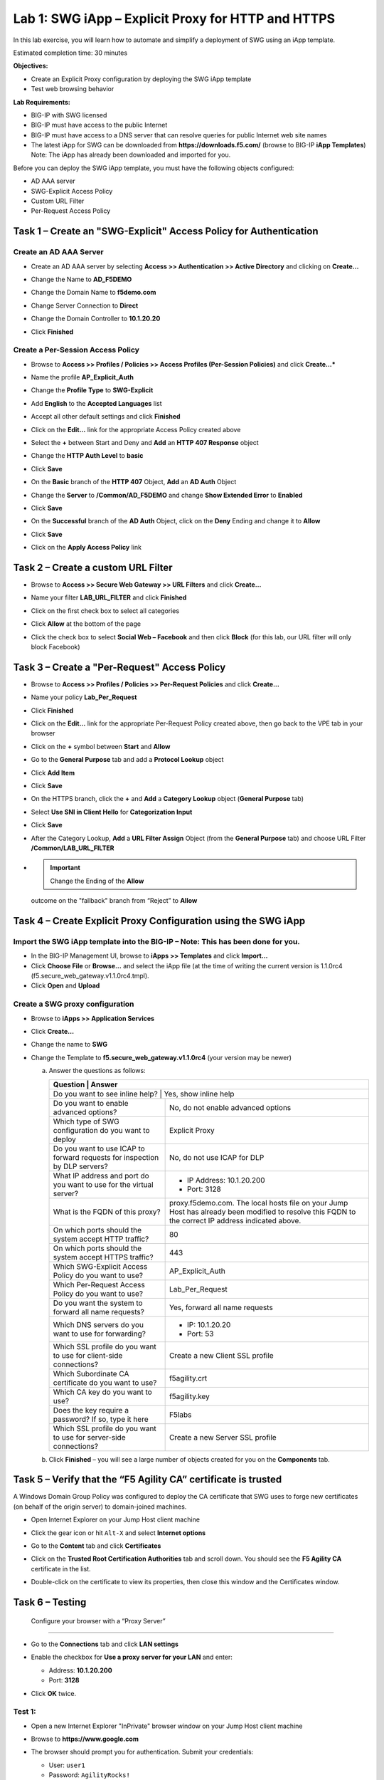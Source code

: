 Lab 1: SWG iApp – Explicit Proxy for HTTP and HTTPS
===================================================

In this lab exercise, you will learn how to automate and simplify a
deployment of SWG using an iApp template.

Estimated completion time: 30 minutes

**Objectives:**

-  Create an Explicit Proxy configuration by deploying the SWG iApp
   template

-  Test web browsing behavior

**Lab Requirements:**

-  BIG-IP with SWG licensed

-  BIG-IP must have access to the public Internet

-  BIG-IP must have access to a DNS server that can resolve queries for
   public Internet web site names

-  The latest iApp for SWG can be downloaded from
   **https://downloads.f5.com/** (browse to BIG-IP **iApp
   Templates**) Note: The iApp has already been downloaded and
   imported for you.

Before you can deploy the SWG iApp template, you must have the following
objects configured:

-  AD AAA server

-  SWG-Explicit Access Policy

-  Custom URL Filter

-  Per-Request Access Policy

Task 1 – Create an "SWG-Explicit" Access Policy for Authentication
------------------------------------------------------------------

Create an AD AAA Server
~~~~~~~~~~~~~~~~~~~~~~~

-  Create an AD AAA server by selecting **Access >> Authentication >>
   Active Directory** and clicking on **Create...**

-  Change the Name to **AD\_F5DEMO**

-  Change the Domain Name to **f5demo.com**

-  Change Server Connection to **Direct**

-  Change the Domain Controller to **10.1.20.20**

-  Click **Finished**

   |image1|

Create a Per-Session Access Policy
~~~~~~~~~~~~~~~~~~~~~~~~~~~~~~~~~~

-  Browse to **Access >> Profiles / Policies >> Access Profiles
   (Per-Session Policies)** and click **Create...***

-  Name the profile **AP_Explicit_Auth**

-  Change the **Profile** **Type** to **SWG-Explicit**

-  Add **English** to the **Accepted Languages** list

-  Accept all other default settings and click **Finished**

-  Click on the **Edit…** link for the appropriate Access Policy created above

   |image2|

-  Select the **+** between Start and Deny and **Add**
   an **HTTP 407 Response** object

   |image3|

-  Change the **HTTP Auth Level** to **basic**

   |image4|

-  Click **Save**

-  On the **Basic** branch of the **HTTP 407** Object, **Add**
   an **AD Auth** Object

   |image5|

-  Change the **Server** to **/Common/AD_F5DEMO** and change
   **Show Extended Error** to **Enabled**

   |image6|

-  Click **Save**

-  On the **Successful** branch of the **AD Auth** Object, click on the
   **Deny** Ending and change it to **Allow**

-  Click **Save**

-  Click on the **Apply Access Policy** link

   |image7|

Task 2 – Create a custom URL Filter
-----------------------------------

-  Browse to **Access >> Secure Web Gateway >> URL Filters** and
   click **Create...**

-  Name your filter **LAB_URL_FILTER** and click **Finished**

-  Click on the first check box to select all categories

   |image8|

-  Click **Allow** at the bottom of the page

   |image9|

-  Click the check box to select **Social Web – Facebook** and then click
   **Block** (for this lab, our URL filter will only block Facebook)

   |image10|

Task 3 – Create a "Per-Request" Access Policy
---------------------------------------------

-  Browse to **Access >> Profiles / Policies >> Per-Request
   Policies** and click **Create...**

-  Name your policy **Lab_Per_Request**

-  Click **Finished**

-  Click on the **Edit…** link for the appropriate Per-Request Policy created
   above, then go back to the VPE tab in your browser

   |image11|

-  Click on the **+** symbol between **Start** and **Allow**

-  Go to the **General Purpose** tab and add a **Protocol
   Lookup** object

   |image12|

-  Click **Add Item**

-  Click **Save**

-  On the HTTPS branch, click the **+** and **Add** a
   **Category Lookup** object (**General Purpose** tab)

   |image13|

-  Select **Use SNI in Client Hello** for **Categorization Input**

-  Click **Save**

-  After the Category Lookup, **Add** a **URL Filter Assign** Object
   (from the **General Purpose** tab) and choose URL Filter
   **/Common/LAB_URL_FILTER**

   |image14|

-  .. IMPORTANT:: Change the Ending of the **Allow**
   outcome on the "fallback" branch from “Reject” to **Allow**

   |image15|

Task 4 – Create Explicit Proxy Configuration using the SWG iApp
----------------------------------------------------------------

Import the SWG iApp template into the BIG-IP – Note: This has been done for you.
~~~~~~~~~~~~~~~~~~~~~~~~~~~~~~~~~~~~~~~~~~~~~~~~~~~~~~~~~~~~~~~~~~~~~~~~~~~~~~~~

-  In the BIG-IP Management UI, browse to **iApps >> Templates** and
   click **Import...**

-  Click **Choose File** or **Browse...** and select the iApp
   file (at the time of writing the current version is 1.1.0rc4
   (f5.secure_web_gateway.v1.1.0rc4.tmpl).

-  Click **Open** and **Upload**

Create a SWG proxy configuration
~~~~~~~~~~~~~~~~~~~~~~~~~~~~~~~~

-  Browse to **iApps >> Application Services**

-  Click **Create...**

-  Change the name to **SWG**

-  Change the Template to **f5.secure_web_gateway.v1.1.0rc4**
   (your version may be newer)

   a. Answer the questions as follows:

      +--------------------------------------+---------------------------------------+
      | Question                             | Answer                                |
      +==============================================================================+
      | Do you want to see inline help?      | Yes, show inline help                 |
      +--------------------------------------+---------------------------------------+
      | Do you want to enable advanced       | No, do not enable advanced options    |
      | options?                             |                                       |
      +--------------------------------------+---------------------------------------+
      | Which type of SWG configuration do   | Explicit Proxy                        |
      | you want to deploy                   |                                       |
      +--------------------------------------+---------------------------------------+
      | Do you want to use ICAP to forward   | No, do not use ICAP for DLP           |
      | requests for inspection by DLP       |                                       |
      | servers?                             |                                       |
      +--------------------------------------+---------------------------------------+
      | What IP address and port do you want | - IP Address: 10.1.20.200             |
      | to use for the virtual server?       | - Port: 3128                          |
      +--------------------------------------+---------------------------------------+
      | What is the FQDN of this proxy?      | proxy.f5demo.com. The local hosts     |
      |                                      | file on your Jump Host has already    |
      |                                      | been modified to resolve this FQDN to |
      |                                      | the correct IP address indicated      |
      |                                      | above.                                |
      +--------------------------------------+---------------------------------------+
      | On which ports should the system     | 80                                    |
      | accept HTTP traffic?                 |                                       |
      +--------------------------------------+---------------------------------------+
      | On which ports should the system     | 443                                   |
      | accept HTTPS traffic?                |                                       |
      +--------------------------------------+---------------------------------------+
      | Which SWG-Explicit Access Policy do  | AP_Explicit_Auth                      |
      | you want to use?                     |                                       |
      +--------------------------------------+---------------------------------------+
      | Which Per-Request Access Policy do   | Lab_Per_Request                       |
      | you want to use?                     |                                       |
      +--------------------------------------+---------------------------------------+
      | Do you want the system to forward    | Yes, forward all name requests        |
      | all name requests?                   |                                       |
      +--------------------------------------+---------------------------------------+
      | Which DNS servers do you want to use | - IP: 10.1.20.20                      |
      | for forwarding?                      | - Port: 53                            |
      +--------------------------------------+---------------------------------------+
      | Which SSL profile do you want to use | Create a new Client SSL profile       |
      | for client-side connections?         |                                       |
      +--------------------------------------+---------------------------------------+
      | Which Subordinate CA certificate do  | f5agility.crt                         |
      | you want to use?                     |                                       |
      +--------------------------------------+---------------------------------------+
      | Which CA key do you want to use?     | f5agility.key                         |
      +--------------------------------------+---------------------------------------+
      | Does the key require a password? If  | F5labs                                |
      | so, type it here                     |                                       |
      +--------------------------------------+---------------------------------------+
      | Which SSL profile do you want to use | Create a new Server SSL profile       |
      | for server-side connections?         |                                       |
      +--------------------------------------+---------------------------------------+

   b. Click **Finished** – you will see a large number of objects created
      for you on the **Components** tab.

Task 5 – Verify that the “F5 Agility CA” certificate is trusted
---------------------------------------------------------------

A Windows Domain Group Policy was configured to deploy the CA
certificate that SWG uses to forge new certificates (on behalf of the
origin server) to domain-joined machines.

-  Open Internet Explorer on your Jump Host client machine

-  Click the gear icon or hit ``Alt-X`` and select
   **Internet options**

   |image16|

-  Go to the **Content** tab and click **Certificates**

-  Click on the **Trusted Root Certification Authorities** tab and
   scroll down. You should see the **F5 Agility CA** certificate in the
   list.

   |image17|

-  Double-click on the certificate to view its properties, then close
   this window and the Certificates window.

Task 6 – Testing
----------------

 Configure your browser with a “Proxy Server”
~~~~~~~~~~~~~~~~~~~~~~~~~~~~~~~~~~~~~~~~~~~~~

-  Go to the **Connections** tab and click **LAN settings**

-  Enable the checkbox for **Use a proxy server for your LAN** and enter:

   -  Address: **10.1.20.200**

   -  Port: **3128**

-  Click **OK** twice.

   |image18|

Test 1:
~~~~~~~

-  Open a new Internet Explorer "InPrivate" browser window on your Jump
   Host client machine

-  Browse to **https://www.google.com**

   |image19|

-  The browser should prompt you for authentication. Submit your
   credentials:

   -  User: ``user1``

   -  Password: ``AgilityRocks!``

-  Verify defined user has an Access Session ID

-  Browse to **Access > Overview > Active Sessions**

   |image20|

Test 2:
~~~~~~~

-  Using an InPrivate browser window from the client test
   machine, go to https://www.google.com and verify the SSL certificate
   is signed by the **F5 Agility CA** you configured in Lab 1

   |image21|

-  Using an InPrivate browser window from the client test
   machine, go to https://www.wellsfargo.com and examine the certificate
   to verify that it is signed by the same **F5 Agility CA** you
   configured in Lab 1

   |image22|

Test 3:
~~~~~~~

-  Using an InPrivate browser window from the client test
   machine, go to https://www.facebook.com and verify that you are
   instead delivered a SWG Block Page, in accordance to the URL Filter
   you configured above.

   |image23|

.. |image1| image:: /_static/class2/image3.png
   :width: 3.69928in
   :height: 4.01600in
.. |image2| image:: /_static/class2/image4.png
   :width: 5.30417in
   :height: 1.38264in
.. |image3| image:: /_static/class2/image5.png
   :width: 5.30417in
   :height: 1.69583in
.. |image4| image:: /_static/class2/image6.png
   :width: 3.31806in
   :height: 3.78403in
.. |image5| image:: /_static/class2/image7.png
   :width: 2.99375in
   :height: 2.42569in
.. |image6| image:: /_static/class2/image8.png
   :width: 2.97778in
   :height: 2.66458in
.. |image7| image:: /_static/class2/image9.png
   :width: 5.30694in
   :height: 3.12847in
.. |image8| image:: /_static/class2/image10.png
   :width: 5.35833in
   :height: 4.54097in
.. |image9| image:: /_static/class2/image11.png
   :width: 3.50000in
   :height: 1.58889in
.. |image10| image:: /_static/class2/image12.png
   :width: 5.22083in
   :height: 4.91736in
.. |image11| image:: /_static/class2/image13.png
   :width: 5.40278in
   :height: 1.57222in
.. |image12| image:: /_static/class2/image14.png
   :width: 4.91458in
   :height: 3.24722in
.. |image13| image:: /_static/class2/image15.png
   :width: 5.19653in
   :height: 3.96181in
.. |image14| image:: /_static/class2/image16.png
   :width: 5.58958in
   :height: 2.93333in
.. |image15| image:: /_static/class2/image17.png
   :width: 4.96736in
   :height: 1.67153in
.. |image16| image:: /_static/class2/image18.png
   :width: 1.90556in
   :height: 2.55139in
.. |image17| image:: /_static/class2/image19.png
   :width: 4.91459in
   :height: 5.05600in
.. |image18| image:: /_static/class2/image20.png
   :width: 3.93600in
   :height: 3.97152in
.. |image19| image:: /_static/class2/image21.png
   :width: 2.44262in
   :height: 2.39685in
.. |image20| image:: /_static/class2/image22.png
   :width: 4.83200in
   :height: 2.86912in
.. |image21| image:: /_static/class2/image23.png
   :width: 5.31000in
   :height: 2.48000in
.. |image22| image:: /_static/class2/image24.png
   :width: 4.17000in
   :height: 2.10168in
.. |image23| image:: /_static/class2/image25.png
   :width: 5.33000in
   :height: 2.17000in
